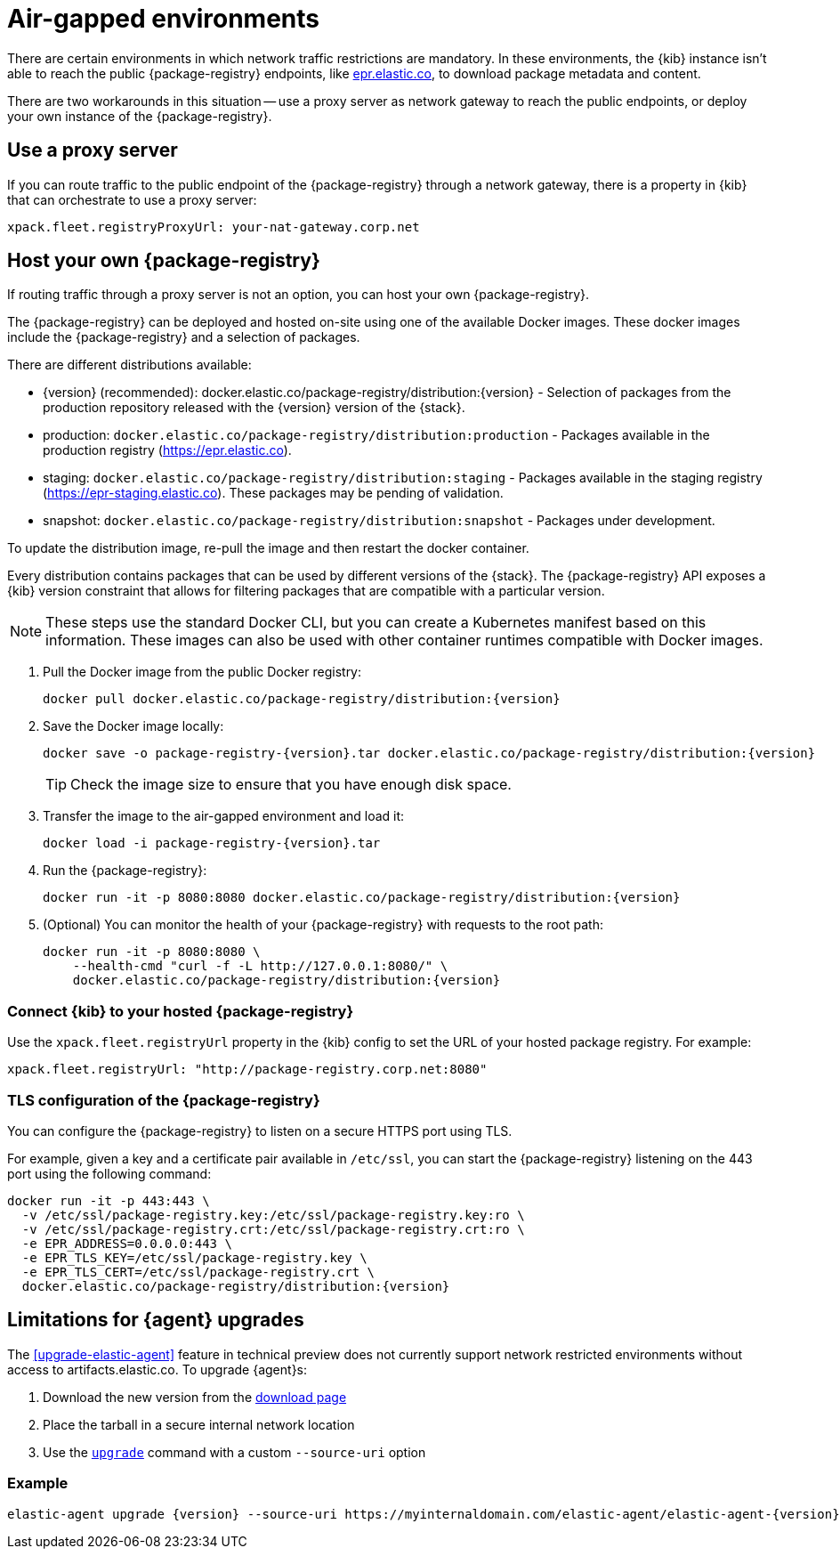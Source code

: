 [[air-gapped]]
= Air-gapped environments

There are certain environments in which network traffic restrictions are mandatory. In these environments, the {kib} instance
isn't able to reach the public {package-registry} endpoints, like https://epr.elastic.co/[epr.elastic.co], to download
package metadata and content.

There are two workarounds in this situation -- use a proxy server as network gateway to reach the public endpoints,
or deploy your own instance of the {package-registry}.

[discrete]
[[air-gapped-proxy-server]]
== Use a proxy server

If you can route traffic to the public endpoint of the {package-registry} through a network gateway, there is a property in {kib} that
can orchestrate to use a proxy server:

[source,yaml]
----
xpack.fleet.registryProxyUrl: your-nat-gateway.corp.net
----

[discrete]
[[air-gapped-diy-epr]]
== Host your own {package-registry}

If routing traffic through a proxy server is not an option, you can host your own {package-registry}.

The {package-registry} can be deployed and hosted on-site using one of the
available Docker images. These docker images include the {package-registry} and
a selection of packages.

There are different distributions available:

* {version} (recommended): +docker.elastic.co/package-registry/distribution:{version}+ - Selection of packages from the production repository released with the {version} version of the {stack}.
* production: `docker.elastic.co/package-registry/distribution:production` - Packages available in the production registry (https://epr.elastic.co).
* staging: `docker.elastic.co/package-registry/distribution:staging` - Packages available in the staging registry (https://epr-staging.elastic.co). These packages may be pending of validation.
* snapshot: `docker.elastic.co/package-registry/distribution:snapshot` - Packages under development.

ifeval::["{release-state}"=="unreleased"]
[WARNING]
====
Version {version} of the {package-registry} distribution has not yet been released.
====
endif::[]

To update the distribution image, re-pull the image and then restart the docker container.

Every distribution contains packages that can be used by different versions of
the {stack}. The {package-registry} API exposes a {kib} version constraint that
allows for filtering packages that are compatible with a particular version.

// lint ignore runtimes
NOTE: These steps use the standard Docker CLI, but you can create a Kubernetes manifest
based on this information.
These images can also be used with other container runtimes compatible with Docker images.

1. Pull the Docker image from the public Docker registry:
+
["source", "sh", subs="attributes"]
----
docker pull docker.elastic.co/package-registry/distribution:{version}
----
+
2. Save the Docker image locally:
+
["source", "sh", subs="attributes"]
----
docker save -o package-registry-{version}.tar docker.elastic.co/package-registry/distribution:{version}
----
+
TIP: Check the image size to ensure that you have enough disk space. 

3. Transfer the image to the air-gapped environment and load it:
+
["source", "sh", subs="attributes"]
----
docker load -i package-registry-{version}.tar
----

4. Run the {package-registry}:
+
["source", "sh", subs="attributes"]
----
docker run -it -p 8080:8080 docker.elastic.co/package-registry/distribution:{version}
----

5. (Optional) You can monitor the health of your {package-registry} with
requests to the root path:
+
["source", "sh", subs="attributes"]
----
docker run -it -p 8080:8080 \
    --health-cmd "curl -f -L http://127.0.0.1:8080/" \
    docker.elastic.co/package-registry/distribution:{version}
----

[discrete]
[[air-gapped-diy-epr-kibana]]
=== Connect {kib} to your hosted {package-registry}

Use the `xpack.fleet.registryUrl` property in the {kib} config to set the URL of your hosted package registry. For example:

[source,yaml]
----
xpack.fleet.registryUrl: "http://package-registry.corp.net:8080"
----

[discrete]
[[air-gapped-tls]]
=== TLS configuration of the {package-registry}

You can configure the {package-registry} to listen on a secure HTTPS port using TLS.

For example, given a key and a certificate pair available in `/etc/ssl`, you
can start the {package-registry} listening on the 443 port using the following command:

["source", "sh", subs="attributes"]
----
docker run -it -p 443:443 \
  -v /etc/ssl/package-registry.key:/etc/ssl/package-registry.key:ro \
  -v /etc/ssl/package-registry.crt:/etc/ssl/package-registry.crt:ro \
  -e EPR_ADDRESS=0.0.0.0:443 \
  -e EPR_TLS_KEY=/etc/ssl/package-registry.key \
  -e EPR_TLS_CERT=/etc/ssl/package-registry.crt \
  docker.elastic.co/package-registry/distribution:{version}
----

[discrete]
[[air-gapped-limitations]]
== Limitations for {agent} upgrades

The <<upgrade-elastic-agent>> feature in technical preview does not currently support network restricted environments without access to artifacts.elastic.co.
To upgrade {agent}s:

1. Download the new version from the https://www.elastic.co/downloads/elastic-agent[download page]
2. Place the tarball in a secure internal network location
3. Use the <<elastic-agent-upgrade-command,`upgrade`>> command with a custom `--source-uri` option

[discrete]
=== Example

["source", "sh", subs="attributes"]
----
elastic-agent upgrade {version} --source-uri https://myinternaldomain.com/elastic-agent/elastic-agent-{version}-<platform>-x86_64.tar.gz
----
